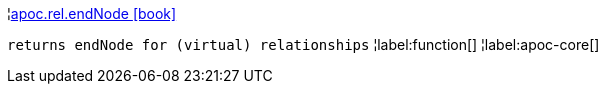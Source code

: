 ¦xref::overview/apoc.rel/apoc.rel.endNode.adoc[apoc.rel.endNode icon:book[]] +

`returns endNode for (virtual) relationships`
¦label:function[]
¦label:apoc-core[]
